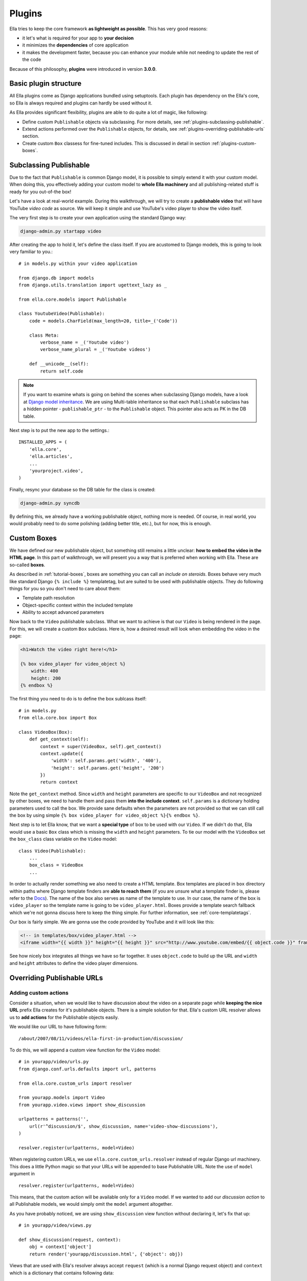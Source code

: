 .. _plugins:

Plugins
#######

Ella tries to keep the core framework **as lightweight as possible**. This has very good reasons:

* it let's what is required for your app to **your decision**
* it minimizes the **dependencies** of core application
* it makes the development faster, because you can enhance your module while not needing to update the rest of the code
  
Because of this philosophy, **plugins** were introduced in version **3.0.0**.

Basic plugin structure
**********************

All Ella plugins come as Django applications bundled using setuptools. Each plugin has dependency on the Ella's core, so Ella is always required and plugins can hardly be used without it.

As Ella provides significant flexibility, plugins are able to do quite a lot of magic, like following:

* Define custom ``Publishable`` objects via subclassing. For more details, see :ref:`plugins-subclassing-publishable`.
* Extend actions performed over the ``Publishable`` objects, for details, see :ref:`plugins-overriding-publishable-urls` section.
* Create custom ``Box`` classess for fine-tuned includes. This is discussed in detail in section :ref:`plugins-custom-boxes`.

.. _plugins-subclassing-publishable:

Subclassing Publishable
***********************

Due to the fact that ``Publishable`` is common Django model, it is possible to simply extend it with your custom model. When doing this, you effectively adding your custom model to **whole Ella machinery** and all publishing-related stuff is ready for you out-of-the box!

Let's have a look at real-world example. During this walkthrough, we will try to create a **publishable video** that will have YouTube *video code* as source. We will keep it simple and use YouTube's video player to show the video itself.

The very first step is to create your own application using the standard Django way:

.. code-block:: bash

    django-admin.py startapp video

After creating the app to hold it, let's define the class itself. If you are acustomed to Django models, this is going to look very familiar to you.::
   
    # in models.py within your video application
    
    from django.db import models
    from django.utils.translation import ugettext_lazy as _
    
    from ella.core.models import Publishable
    
    class YoutubeVideo(Publishable):
        code = models.CharField(max_length=20, title=_('Code'))
        
        class Meta:
            verbose_name = _('Youtube video')
            verbose_name_plural = _('Youtube videos')
        
        def __unicode__(self):
            return self.code      
            
.. note::
    If you want to examine whats is going on behind the scenes when subclassing
    Django models, have a look at `Django model inheritance`_. We are using 
    Multi-table inheritance so that each ``Publishable`` subclass has a hidden
    pointer - ``publishable_ptr`` - to the ``Publishable`` object. This pointer
    also acts as PK in the DB table.

Next step is to put the new app to the settings.::

    INSTALLED_APPS = (
        'ella.core',
        'ella.articles',
        ...
        'yourproject.video',
    )
    
Finally, resync your database so the DB table for the class is created:

.. code-block:: bash

    django-admin.py syncdb
    
By defining this, we already have a working publishable object, nothing more is needed. Of course, in real world, you would probably need to do some polishing (adding better title, etc.), but for now, this is enough. 

.. _Django model inheritance: https://docs.djangoproject.com/en/dev/topics/db/models/#model-inheritance

.. _plugins-custom-boxes:

Custom Boxes
************

We have defined our new publishable object, but something still remains a little unclear: **how to embed the video in the HTML page**. In this part of walkthrough, we will present you a way that is preferred when working with Ella. These are so-called **boxes**.

As described in :ref:`tutorial-boxes`, boxes are something you can call an *include on steroids*. Boxes behave very much like standard Django ``{% include %}`` templatetag, but are suited to be used with publishable objects. They do following things for you so you don't need to care about them:

* Template path resolution
* Object-specific context within the included template
* Ability to accept advanced parameters

Now back to the ``Video`` publishable subclass. What we want to achieve is that our ``Video`` is being rendered in the page. For this, we will create a custom ``Box`` subclass. Here is, how a desired result will look when embedding the video in the page:

.. code-block:: html+django

    <h1>Watch the video right here!</h1>
    
    {% box video_player for video_object %}
        width: 400
        height: 200
    {% endbox %}
    
The first thing you need to do is to define the box sublcass itself::
    
    # in models.py
    from ella.core.box import Box

    class VideoBox(Box):
        def get_context(self):
            context = super(VideoBox, self).get_context()
            context.update({
                'width': self.params.get('width', '400'),
                'height': self.params.get('height', '200')
            })
            return context

Note the ``get_context`` method. Since ``width`` and ``height`` parameters are specific to our ``VideoBox`` and not recognized by other boxes, we need to handle them and pass them **into the include context**. ``self.params`` is a dictionary holding parameters used to call the box. We provide sane defaults when the parameters are not provided so that we can still call the box by using simple ``{% box video_player for video_object %}{% endbox %}``.

Next step is to let Ella know, that we want a **special type** of box to be used with our ``Video``. If we didn't do that, Ella would use a basic ``Box`` class which is missing the ``width`` and ``height`` parameters. To tie our model with the ``VideoBox`` set the ``box_class`` class variable on the ``Video`` model::

    class Video(Publishable):
        ...
        box_class = VideoBox
        ...
        
In order to actually render something we also need to create a HTML template. Box templates are placed in ``box`` directory within paths where Django template finders are **able to reach them** (if you are unsure what a template finder is, please refer to the `Docs`_). The name of the box also serves as name of the template to use. In our case, the name of the box is ``video_player`` so the template name is going to be ``video_player.html``. Boxes provide a template search fallback which we're not gonna discuss here to keep the thing simple. For further information, see :ref:`core-templatetags`. 

Our box is fairly simple. We are gonna use the code provided by YouTube and it will look like this:

.. code-block:: html+django

    <!-- in templates/box/video_player.html -->
    <iframe width="{{ width }}" height="{{ height }}" src="http://www.youtube.com/embed/{{ object.code }}" frameborder="0" allowfullscreen></iframe>
    
See how nicely box integrates all things we have so far together. It uses ``object.code`` to build up the URL and ``width`` and ``height`` attributes to define the video player dimensions.

.. _Docs: https://docs.djangoproject.com/en/dev/ref/templates/api/#loading-templates

.. _plugins-overriding-publishable-urls:

Overriding Publishable URLs
***************************

Adding custom actions
=====================

Consider a situation, when we would like to have discussion about the video on a separate page while **keeping the nice URL** prefix Ella creates for it's publishable objects. There is a simple solution for that. Ella's custom URL resolver allows us to **add actions** for the Publishable objects easily.

We would like our URL to have following form::

    /about/2007/08/11/videos/ella-first-in-production/discussion/
    
To do this, we will append a custom view function for the ``Video`` model::

    # in yourapp/video/urls.py
    from django.conf.urls.defaults import url, patterns
    
    from ella.core.custom_urls import resolver

    from yourapp.models import Video    
    from yourapp.video.views import show_discussion
    
    urlpatterns = patterns('',
        url(r'^discussion/$', show_discussion, name='video-show-discussions'),
    )
    
    resolver.register(urlpatterns, model=Video)

When registering custom URLs, we use ``ella.core.custom_urls.resolver`` instead of regular Django url machinery. This does a little Python magic so that your URLs will be appended to base Publishable URL. Note the use of ``model`` argument in ::

    resolver.register(urlpatterns, model=Video)
    
This means, that the custom action will be available only for a ``Video`` model. If we wanted to add our *discussion action* to all Publishable models, we would simply omit the ``model`` argument altogether.

As you have probably noticed, we are using ``show_discussion`` view function without declaring it, let's fix that up::

    # in yourapp/video/views.py
    
    def show_discussion(request, context):
        obj = context['object']
        return render('yourapp/discussion.html', {'object': obj})

Views that are used with Ella's resolver always accept ``request`` (which is a normal Django request object) and ``context`` which is a dictionary that contains following data:

.. _plugins-custom-view-aguments:

.. table:: Custom view arguments

    ==================================  ================================================
    Key                                 Value
    ==================================  ================================================
    ``object``                          The publishable object itself.
    ``category``                        ``Category`` object related to the URL.
    ``content_type_name``               Verbose name of Content type of the Publishable
                                        (e.g. Article, Video and so on).
    ``content_type``                    ``ContentType`` instance for Publishable.
    ==================================  ================================================

Overriding objects' detail
==========================

Besides custom actions, it is also possible to completely override the view which handles rendering of object detail page. Such a requirement might occur in these situations:

* You need to add custom object-related data to the **context** in the detail template.
* You wish to change the way the view itself **works**. This can be used for advanced behavior changes which are needed only rarely.

To define a custom view, we will use the Ella's URL resolver again::

    # in your urls.py
    from django.conf.urls.defaults import patterns, url

    from ella.core.custom_urls import resolver

    from yourapp.models import Video    
    from yourapp.views import video_detail

    resolver.register_custom_detail(Video, article_detail)    

This will result in calling our ``article_detail`` view instead of the default one. Custom detail views are called with same arguments as custom action views. For reference, see :ref:`plugins-custom-view-arguments`. For further information on Ella's ``ObjectDetailView``, see :ref:`core-views`.

